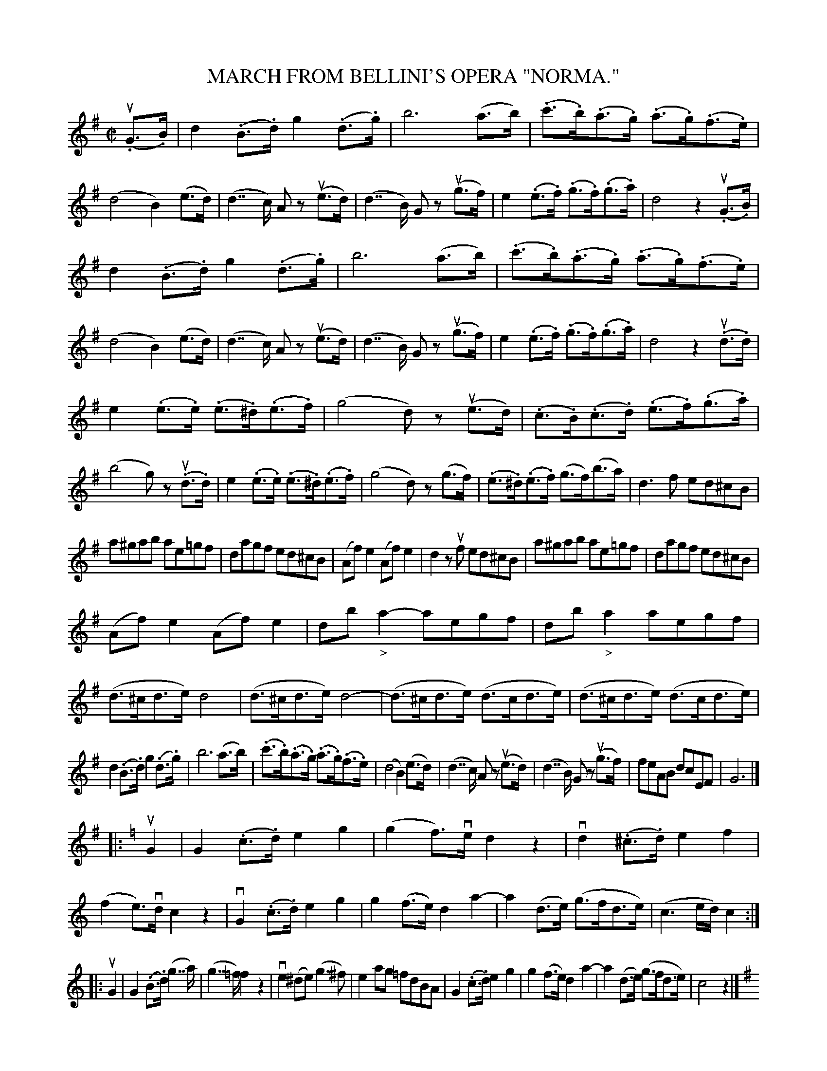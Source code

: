X: 21701
T: MARCH FROM BELLINI'S OPERA "NORMA."
R: march
N: No. 2324 Music Bouquet, Piano l'art 3d.
B: K\"ohler's Violin Repository, v.2, 1885 p.170-171
F: http://www.archive.org/details/klersviolinrepos02rugg
Z: 2012 John Chambers <jc:trillian.mit.edu>
N: The lengths of the rests in the last 3 bars are probably not correct.
M: C|
L: 1/8
K: G
u(.G>.B) |\
d2(.B>.d) g2(.d>.g) | b6 (a>b) | (.c'>.b)(.a>.g) (.a>.g)(.f>.e) | (d4 B2)(e>d) |\
(d2>>c2) Az u(e>d) | (d2>>B2) Gz u(g>f) | e2(.e>.f) (.g>.f)(.g>.a) | d4 z2u(.G>.B) |
d2(.B>.d) g2(.d>.g) | b6 (a>b) | (.c'>.b)(.a>.g) (.a>.g)(.f>.e) | (d4 B2)(e>d) |\
(d2>>c2) Az u(e>d) | (d2>>B2) Gz u(g>f) | e2(.e>.f) (.g>.f)(.g>.a) | d4 z2u(.d>.d) |
e2(.e>.e) (.e>.^d)(.e>.f) | (g4 d)z u(e>d) | (.c>.B)(.c>.d) (.e>.f)(.g>.a) | (b4 g)z u(.d>.d) |\
e2(.e>.e) (.e>.^d)(.e>.f) | (g4 d)z (g>f) | (.e>.^d)(.e>.f) (g>f)(b>a) | d3f ed^cB |
a^gab ae=gf | dagf ed^cB | (Af)e2 (Af)e2 | d2zuf ed^cB | a^gab ae=gf | dagf ed^cB |
(Af)e2 (Af)e2 | db"_>"a2- aegf | db"_>"a2 aegf | (d>^cd>e) d4 |\
(d>^cd>e) d4- | (d>^cd>e) (d>cd>e) | (d>^cd>e) (d>cd>e) |
d2(.B>.d) g2(.d>.g) | b6 (a>b) | (.c'>.b)(.a>.g) (.a>.g)(.f>.e) |\
(d4 B2)(e>d) | (d2>>c2) Az u(e>d) | (d2>>B2) Gz u(g>f) | feAB dcEF | G6 |]
|:[K:C] uG2 |\
G2(.c>.d) e2g2 | (g2f)>ve d2z2 | vd2(.^c>.d) e2f2 | (f2e)>vd c2z2 |\
vG2(.c>.d) e2g2 | g2(f>e) d2a2- | a2(d>e) (g>fd>e) | (c3e/d/) c2 :|
|: uG2 |\
G2(.B>.d) (g2>>a2) | (g2>>=f2) f2z2 | ve2(^de) (g3^f) | e2ag =fdBA |\
G2(.c>.d) e2g2 | g2(f>e) d2a2- | a2(d>e) (g>fd>e) | c4 z2 |]
[K:G] (.G>.B) |\
d2(.B>.d) g2(.d>.g) | b6 (a>b) | (.c'>.b)(.a>.g) (.a>.g)(.f>.e) | (d4 B2)(e>d) |\
(d2>>c2) Az u(e>d) | (d2>>B2) Gz u(g>f) | e2(.e>.f) (.g>.f)(.g>.a) | d4 z2u(.d>.d) |
e2(.e>.e) (.e>.^d)(.e>.f) | (g4 d)z u(e>d) | (.c>.B)(.c>.d) (.e>.f)(.g>.a) | (b4 g)z u(.d>.d) |\
e2(.e>.e) (e>.^d)(.e>.f) | g^fag fedc | Bded dcAB | G2(3DDD D2 (.G>.A) |
B2(.G>.A) B2(.c>.B) | [A2D2](3DDD D2(.A>.B) | c2(.A>.B) c2(.e>.d) | B2(3ddd d2(.g>.a) |\
b2(.g>.a) b2(.c'>.b) | a2(3ddd d2(.a>.b) | c'2(.a>.b) c'2(.e'>.d') | b2(3udef (3gfe (3def |
(3gfe (3def (3gfe (3def | gz (3uBcd e2z (3uABc | dz (3uGAB cz (3uDEF | G2(3DDD D2(.G>.A) |\
B2(.G>.A) B2(.c>.B) | [A2D2](3DDD D2(.A>.B) |
c2(.A>.B) c2(.e>.d) | B2(3ddd d2 (.g>.a) |\
b2(.g>.a) b2(.c'>.b) | a2(3ddd d2(.a>.b) |\
c'2(.a>.b) c'2(.e'>.d') | b2(3udef (3gfe (3def |\
(3gfe (3def (3gfe (3def | gz (3uBcd ez (3uABc |
gz (3uGAB cz (3udef | g2 (3def (3gfe (3def |\
(3gfe (3def (3gfe (3def | gz (3uBcd ez (3uABc |\
dz (3uGAB cz (3uDEF | G2(3uDDD D2((3dcA) |
G2(3ddd d2((3d'c'b) | gz (3udef gz ((3udBA) |\
Gz (3uDEF Gz ((3uDCA,) | G,2z2 z4 |\
{vDEF}[G4B,4] [G4B,4] | [G6B,6] z7u[bd]/4 |\
[b6d6] z7uG,/4 | "^Fine."HG,6 |]

